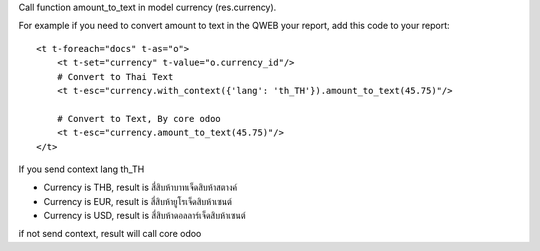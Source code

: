 Call function amount_to_text in model currency (res.currency).

For example if you need to convert amount to text in the QWEB your report,
add this code to your report::

    <t t-foreach="docs" t-as="o">
        <t t-set="currency" t-value="o.currency_id"/>
        # Convert to Thai Text
        <t t-esc="currency.with_context({'lang': 'th_TH'}).amount_to_text(45.75)"/>

        # Convert to Text, By core odoo
        <t t-esc="currency.amount_to_text(45.75)"/>
    </t>

If you send context lang th_TH

* Currency is THB, result is ``สี่สิบห้าบาทเจ็ดสิบห้าสตางค์``
* Currency is EUR, result is ``สี่สิบห้ายูโรเจ็ดสิบห้าเซนต์``
* Currency is USD, result is ``สี่สิบห้าดอลลาร์เจ็ดสิบห้าเซนต์``

if not send context, result will call core odoo
